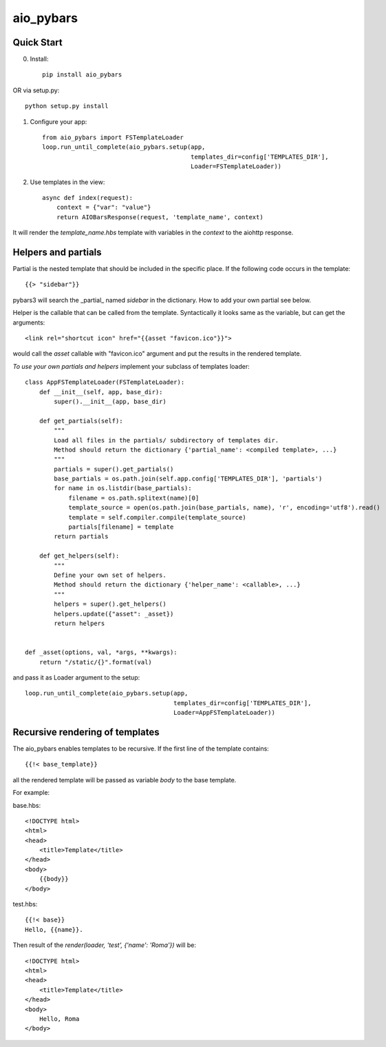 aio_pybars
========

Quick Start
------------------

0. Install::

    pip install aio_pybars

OR via setup.py::

    python setup.py install

1. Configure your app::

    from aio_pybars import FSTemplateLoader
    loop.run_until_complete(aio_pybars.setup(app,
                                             templates_dir=config['TEMPLATES_DIR'],
                                             Loader=FSTemplateLoader))

2. Use templates in the view::

    async def index(request):
        context = {"var": "value"}
        return AIOBarsResponse(request, 'template_name', context)

It will render the `template_name.hbs` template with variables in the `context` to the aiohttp response.

Helpers and partials
------------------------------------

Partial is the nested template that should be included in the specific place.
If the following code occurs in the template::

    {{> "sidebar"}}

pybars3 will search the _partial_ named `sidebar` in the dictionary. How to add your own partial see below.

Helper is the callable that can be called from the template. Syntactically it looks same as the variable, but can
get the arguments::

    <link rel="shortcut icon" href="{{asset "favicon.ico"}}">

would call the `asset` callable with "favicon.ico" argument and put the results in the rendered template.

*To use your own partials and helpers* implement your subclass of templates loader::

    class AppFSTemplateLoader(FSTemplateLoader):
        def __init__(self, app, base_dir):
            super().__init__(app, base_dir)

        def get_partials(self):
            """
            Load all files in the partials/ subdirectory of templates dir.
            Method should return the dictionary {'partial_name': <compiled template>, ...}
            """
            partials = super().get_partials()
            base_partials = os.path.join(self.app.config['TEMPLATES_DIR'], 'partials')
            for name in os.listdir(base_partials):
                filename = os.path.splitext(name)[0]
                template_source = open(os.path.join(base_partials, name), 'r', encoding='utf8').read()
                template = self.compiler.compile(template_source)
                partials[filename] = template
            return partials

        def get_helpers(self):
            """
            Define your own set of helpers.
            Method should return the dictionary {'helper_name': <callable>, ...}
            """
            helpers = super().get_helpers()
            helpers.update({"asset": _asset})
            return helpers


    def _asset(options, val, *args, **kwargs):
        return "/static/{}".format(val)

and pass it as Loader argument to the setup::

    loop.run_until_complete(aio_pybars.setup(app,
                                             templates_dir=config['TEMPLATES_DIR'],
                                             Loader=AppFSTemplateLoader))

Recursive rendering of templates
--------------------------

The aio_pybars enables templates to be recursive. If the first line of the template contains::

    {{!< base_template}}

all the rendered template will be passed as variable `body` to the base template.

For example:

base.hbs::

    <!DOCTYPE html>
    <html>
    <head>
        <title>Template</title>
    </head>
    <body>
        {{body}}
    </body>

test.hbs::

    {{!< base}}
    Hello, {{name}}.

Then result of the `render(loader, 'test', {'name': 'Roma'})` will be::

    <!DOCTYPE html>
    <html>
    <head>
        <title>Template</title>
    </head>
    <body>
        Hello, Roma
    </body>
